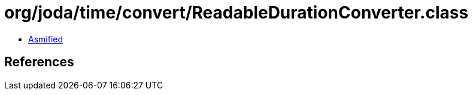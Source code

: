 = org/joda/time/convert/ReadableDurationConverter.class

 - link:ReadableDurationConverter-asmified.java[Asmified]

== References

